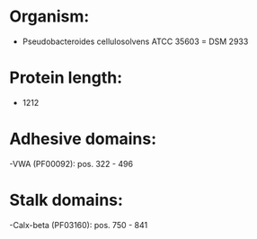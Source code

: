 * Organism:
- Pseudobacteroides cellulosolvens ATCC 35603 = DSM 2933
* Protein length:
- 1212
* Adhesive domains:
-VWA (PF00092): pos. 322 - 496
* Stalk domains:
-Calx-beta (PF03160): pos. 750 - 841

